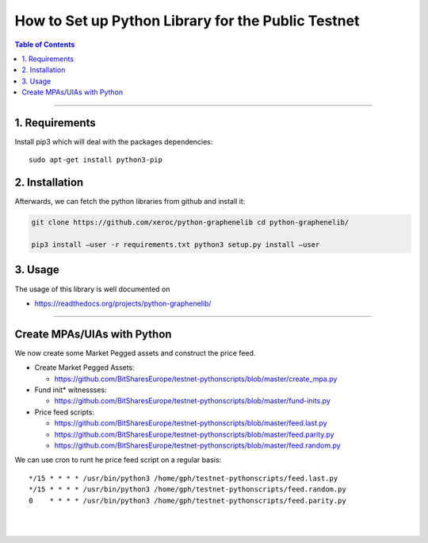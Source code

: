 
.. _how-to-setup-python-lib:

How to Set up Python Library for the Public Testnet
===========================================================


.. contents:: Table of Contents
   :local:

-------

1. Requirements
--------------------------------

Install pip3 which will deal with the packages dependencies::

    sudo apt-get install python3-pip

2. Installation
-------------------------------------

Afterwards, we can fetch the python libraries from github and install it:

.. code-block:: sh

    git clone https://github.com/xeroc/python-graphenelib cd python-graphenelib/

    pip3 install –user -r requirements.txt python3 setup.py install –user

3. Usage
----------------------------

The usage of this library is well documented on

* https://readthedocs.org/projects/python-graphenelib/

----------------------


Create MPAs/UIAs with Python
---------------------------------

We now create some Market Pegged assets and construct the price feed.

* Create Market Pegged Assets:

  - https://github.com/BitSharesEurope/testnet-pythonscripts/blob/master/create_mpa.py

* Fund init* witnessses:

  - https://github.com/BitSharesEurope/testnet-pythonscripts/blob/master/fund-inits.py

* Price feed scripts:

  - https://github.com/BitSharesEurope/testnet-pythonscripts/blob/master/feed.last.py
  - https://github.com/BitSharesEurope/testnet-pythonscripts/blob/master/feed.parity.py
  - https://github.com/BitSharesEurope/testnet-pythonscripts/blob/master/feed.random.py

We can use cron to runt he price feed script on a regular basis::

    */15 * * * * /usr/bin/python3 /home/gph/testnet-pythonscripts/feed.last.py
    */15 * * * * /usr/bin/python3 /home/gph/testnet-pythonscripts/feed.random.py
    0    * * * * /usr/bin/python3 /home/gph/testnet-pythonscripts/feed.parity.py

|

|